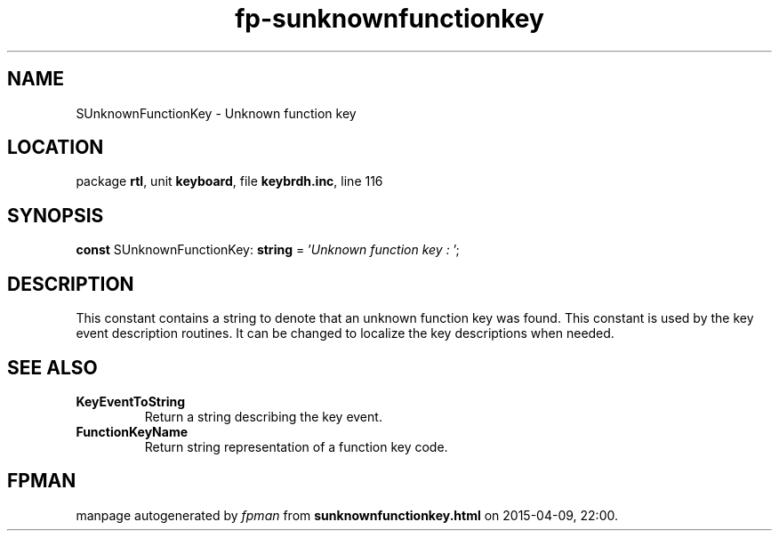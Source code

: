 .\" file autogenerated by fpman
.TH "fp-sunknownfunctionkey" 3 "2014-03-14" "fpman" "Free Pascal Programmer's Manual"
.SH NAME
SUnknownFunctionKey - Unknown function key
.SH LOCATION
package \fBrtl\fR, unit \fBkeyboard\fR, file \fBkeybrdh.inc\fR, line 116
.SH SYNOPSIS
\fBconst\fR SUnknownFunctionKey: \fBstring\fR = '\fIUnknown function key : \fR';

.SH DESCRIPTION
This constant contains a string to denote that an unknown function key was found. This constant is used by the key event description routines. It can be changed to localize the key descriptions when needed.


.SH SEE ALSO
.TP
.B KeyEventToString
Return a string describing the key event.
.TP
.B FunctionKeyName
Return string representation of a function key code.

.SH FPMAN
manpage autogenerated by \fIfpman\fR from \fBsunknownfunctionkey.html\fR on 2015-04-09, 22:00.


